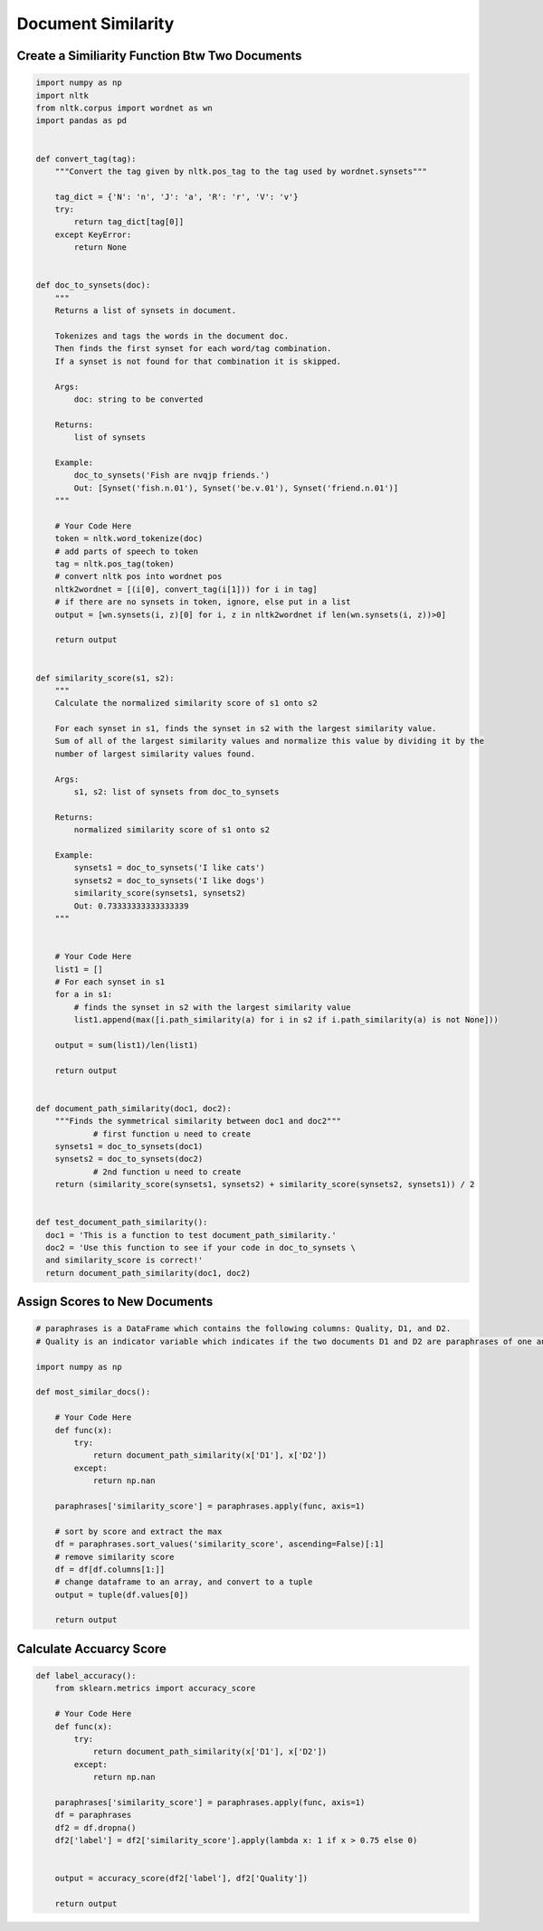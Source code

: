 Document Similarity
===================

Create a Similiarity Function Btw Two Documents
----------------------------------------------

.. code:: python

  import numpy as np
  import nltk
  from nltk.corpus import wordnet as wn
  import pandas as pd


  def convert_tag(tag):
      """Convert the tag given by nltk.pos_tag to the tag used by wordnet.synsets"""
      
      tag_dict = {'N': 'n', 'J': 'a', 'R': 'r', 'V': 'v'}
      try:
          return tag_dict[tag[0]]
      except KeyError:
          return None


  def doc_to_synsets(doc):
      """
      Returns a list of synsets in document.

      Tokenizes and tags the words in the document doc.
      Then finds the first synset for each word/tag combination.
      If a synset is not found for that combination it is skipped.

      Args:
          doc: string to be converted

      Returns:
          list of synsets

      Example:
          doc_to_synsets('Fish are nvqjp friends.')
          Out: [Synset('fish.n.01'), Synset('be.v.01'), Synset('friend.n.01')]
      """
      
      # Your Code Here
      token = nltk.word_tokenize(doc)
      # add parts of speech to token
      tag = nltk.pos_tag(token)
      # convert nltk pos into wordnet pos
      nltk2wordnet = [(i[0], convert_tag(i[1])) for i in tag]
      # if there are no synsets in token, ignore, else put in a list
      output = [wn.synsets(i, z)[0] for i, z in nltk2wordnet if len(wn.synsets(i, z))>0]

      return output


  def similarity_score(s1, s2):
      """
      Calculate the normalized similarity score of s1 onto s2

      For each synset in s1, finds the synset in s2 with the largest similarity value.
      Sum of all of the largest similarity values and normalize this value by dividing it by the
      number of largest similarity values found.

      Args:
          s1, s2: list of synsets from doc_to_synsets

      Returns:
          normalized similarity score of s1 onto s2

      Example:
          synsets1 = doc_to_synsets('I like cats')
          synsets2 = doc_to_synsets('I like dogs')
          similarity_score(synsets1, synsets2)
          Out: 0.73333333333333339
      """
      
      
      # Your Code Here
      list1 = []
      # For each synset in s1
      for a in s1:
          # finds the synset in s2 with the largest similarity value
          list1.append(max([i.path_similarity(a) for i in s2 if i.path_similarity(a) is not None]))

      output = sum(list1)/len(list1)
      
      return output


  def document_path_similarity(doc1, doc2):
      """Finds the symmetrical similarity between doc1 and doc2"""
              # first function u need to create
      synsets1 = doc_to_synsets(doc1)
      synsets2 = doc_to_synsets(doc2)
              # 2nd function u need to create
      return (similarity_score(synsets1, synsets2) + similarity_score(synsets2, synsets1)) / 2


  def test_document_path_similarity():
    doc1 = 'This is a function to test document_path_similarity.'
    doc2 = 'Use this function to see if your code in doc_to_synsets \
    and similarity_score is correct!'
    return document_path_similarity(doc1, doc2)
    
    
Assign Scores to New Documents
-------------------------------

.. code:: python

    # paraphrases is a DataFrame which contains the following columns: Quality, D1, and D2.
    # Quality is an indicator variable which indicates if the two documents D1 and D2 are paraphrases of one another (1 for paraphrase, 0 for not paraphrase).

    import numpy as np

    def most_similar_docs():
        
        # Your Code Here
        def func(x):
            try:
                return document_path_similarity(x['D1'], x['D2'])
            except:
                return np.nan

        paraphrases['similarity_score'] = paraphrases.apply(func, axis=1)

        # sort by score and extract the max
        df = paraphrases.sort_values('similarity_score', ascending=False)[:1]
        # remove similarity score
        df = df[df.columns[1:]]
        # change dataframe to an array, and convert to a tuple
        output = tuple(df.values[0])
       
        return output 
      
Calculate Accuarcy Score
------------------------

.. code:: python

  def label_accuracy():
      from sklearn.metrics import accuracy_score

      # Your Code Here
      def func(x):
          try:
              return document_path_similarity(x['D1'], x['D2'])
          except:
              return np.nan

      paraphrases['similarity_score'] = paraphrases.apply(func, axis=1)
      df = paraphrases
      df2 = df.dropna()
      df2['label'] = df2['similarity_score'].apply(lambda x: 1 if x > 0.75 else 0)
      
      
      output = accuracy_score(df2['label'], df2['Quality'])
      
      return output